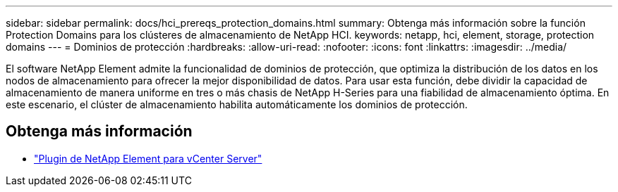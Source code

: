 ---
sidebar: sidebar 
permalink: docs/hci_prereqs_protection_domains.html 
summary: Obtenga más información sobre la función Protection Domains para los clústeres de almacenamiento de NetApp HCI. 
keywords: netapp, hci, element, storage, protection domains 
---
= Dominios de protección
:hardbreaks:
:allow-uri-read: 
:nofooter: 
:icons: font
:linkattrs: 
:imagesdir: ../media/


[role="lead"]
El software NetApp Element admite la funcionalidad de dominios de protección, que optimiza la distribución de los datos en los nodos de almacenamiento para ofrecer la mejor disponibilidad de datos. Para usar esta función, debe dividir la capacidad de almacenamiento de manera uniforme en tres o más chasis de NetApp H-Series para una fiabilidad de almacenamiento óptima. En este escenario, el clúster de almacenamiento habilita automáticamente los dominios de protección.

[discrete]
== Obtenga más información

* https://docs.netapp.com/us-en/vcp/index.html["Plugin de NetApp Element para vCenter Server"^]

